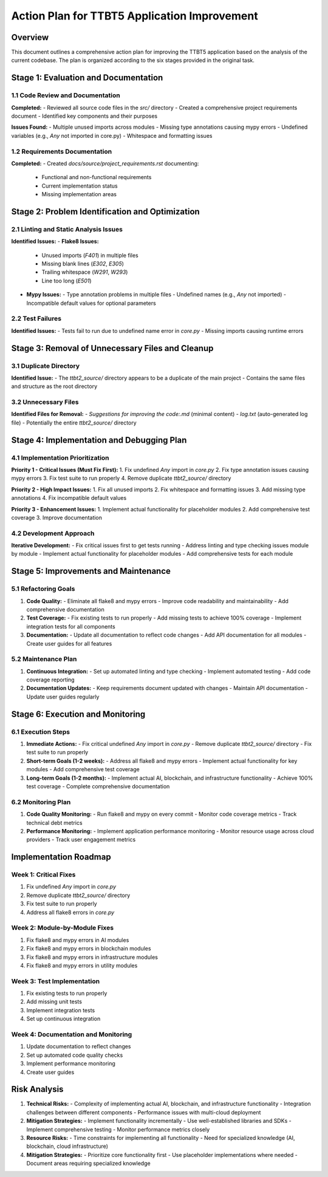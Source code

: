 Action Plan for TTBT5 Application Improvement
============================================

Overview
--------

This document outlines a comprehensive action plan for improving the TTBT5 application based on the analysis of the current codebase. The plan is organized according to the six stages provided in the original task.

Stage 1: Evaluation and Documentation
-------------------------------------

1.1 Code Review and Documentation
~~~~~~~~~~~~~~~~~~~~~~~~~~~~~~~~

**Completed:**
- Reviewed all source code files in the `src/` directory
- Created a comprehensive project requirements document
- Identified key components and their purposes

**Issues Found:**
- Multiple unused imports across modules
- Missing type annotations causing mypy errors
- Undefined variables (e.g., `Any` not imported in core.py)
- Whitespace and formatting issues

1.2 Requirements Documentation
~~~~~~~~~~~~~~~~~~~~~~~~~~~~~~

**Completed:**
- Created `docs/source/project_requirements.rst` documenting:
  - Functional and non-functional requirements
  - Current implementation status
  - Missing implementation areas

Stage 2: Problem Identification and Optimization
------------------------------------------------

2.1 Linting and Static Analysis Issues
~~~~~~~~~~~~~~~~~~~~~~~~~~~~~~~~~~~~~~

**Identified Issues:**
- **Flake8 Issues:**
  - Unused imports (`F401`) in multiple files
  - Missing blank lines (`E302`, `E305`)
  - Trailing whitespace (`W291`, `W293`)
  - Line too long (`E501`)

- **Mypy Issues:**
  - Type annotation problems in multiple files
  - Undefined names (e.g., `Any` not imported)
  - Incompatible default values for optional parameters

2.2 Test Failures
~~~~~~~~~~~~~~~~~

**Identified Issues:**
- Tests fail to run due to undefined name error in `core.py`
- Missing imports causing runtime errors

Stage 3: Removal of Unnecessary Files and Cleanup
------------------------------------------------

3.1 Duplicate Directory
~~~~~~~~~~~~~~~~~~~~~~~

**Identified Issue:**
- The `ttbt2_source/` directory appears to be a duplicate of the main project
- Contains the same files and structure as the root directory

3.2 Unnecessary Files
~~~~~~~~~~~~~~~~~~~~~

**Identified Files for Removal:**
- `Suggestions for improving the code:.md` (minimal content)
- `log.txt` (auto-generated log file)
- Potentially the entire `ttbt2_source/` directory

Stage 4: Implementation and Debugging Plan
------------------------------------------

4.1 Implementation Prioritization
~~~~~~~~~~~~~~~~~~~~~~~~~~~~~~~~~

**Priority 1 - Critical Issues (Must Fix First):**
1. Fix undefined `Any` import in `core.py`
2. Fix type annotation issues causing mypy errors
3. Fix test suite to run properly
4. Remove duplicate `ttbt2_source/` directory

**Priority 2 - High Impact Issues:**
1. Fix all unused imports
2. Fix whitespace and formatting issues
3. Add missing type annotations
4. Fix incompatible default values

**Priority 3 - Enhancement Issues:**
1. Implement actual functionality for placeholder modules
2. Add comprehensive test coverage
3. Improve documentation

4.2 Development Approach
~~~~~~~~~~~~~~~~~~~~~~~~

**Iterative Development:**
- Fix critical issues first to get tests running
- Address linting and type checking issues module by module
- Implement actual functionality for placeholder modules
- Add comprehensive tests for each module

Stage 5: Improvements and Maintenance
-------------------------------------

5.1 Refactoring Goals
~~~~~~~~~~~~~~~~~~~~~~

1. **Code Quality:**
   - Eliminate all flake8 and mypy errors
   - Improve code readability and maintainability
   - Add comprehensive documentation

2. **Test Coverage:**
   - Fix existing tests to run properly
   - Add missing tests to achieve 100% coverage
   - Implement integration tests for all components

3. **Documentation:**
   - Update all documentation to reflect code changes
   - Add API documentation for all modules
   - Create user guides for all features

5.2 Maintenance Plan
~~~~~~~~~~~~~~~~~~~~~

1. **Continuous Integration:**
   - Set up automated linting and type checking
   - Implement automated testing
   - Add code coverage reporting

2. **Documentation Updates:**
   - Keep requirements document updated with changes
   - Maintain API documentation
   - Update user guides regularly

Stage 6: Execution and Monitoring
---------------------------------

6.1 Execution Steps
~~~~~~~~~~~~~~~~~~~

1. **Immediate Actions:**
   - Fix critical undefined `Any` import in `core.py`
   - Remove duplicate `ttbt2_source/` directory
   - Fix test suite to run properly

2. **Short-term Goals (1-2 weeks):**
   - Address all flake8 and mypy errors
   - Implement actual functionality for key modules
   - Add comprehensive test coverage

3. **Long-term Goals (1-2 months):**
   - Implement actual AI, blockchain, and infrastructure functionality
   - Achieve 100% test coverage
   - Complete comprehensive documentation

6.2 Monitoring Plan
~~~~~~~~~~~~~~~~~~~~

1. **Code Quality Monitoring:**
   - Run flake8 and mypy on every commit
   - Monitor code coverage metrics
   - Track technical debt metrics

2. **Performance Monitoring:**
   - Implement application performance monitoring
   - Monitor resource usage across cloud providers
   - Track user engagement metrics

Implementation Roadmap
----------------------

Week 1: Critical Fixes
~~~~~~~~~~~~~~~~~~~~~~

1. Fix undefined `Any` import in `core.py`
2. Remove duplicate `ttbt2_source/` directory
3. Fix test suite to run properly
4. Address all flake8 errors in `core.py`

Week 2: Module-by-Module Fixes
~~~~~~~~~~~~~~~~~~~~~~~~~~~~~~

1. Fix flake8 and mypy errors in AI modules
2. Fix flake8 and mypy errors in blockchain modules
3. Fix flake8 and mypy errors in infrastructure modules
4. Fix flake8 and mypy errors in utility modules

Week 3: Test Implementation
~~~~~~~~~~~~~~~~~~~~~~~~~~

1. Fix existing tests to run properly
2. Add missing unit tests
3. Implement integration tests
4. Set up continuous integration

Week 4: Documentation and Monitoring
~~~~~~~~~~~~~~~~~~~~~~~~~~~~~~~~~~~~

1. Update documentation to reflect changes
2. Set up automated code quality checks
3. Implement performance monitoring
4. Create user guides

Risk Analysis
-------------

1. **Technical Risks:**
   - Complexity of implementing actual AI, blockchain, and infrastructure functionality
   - Integration challenges between different components
   - Performance issues with multi-cloud deployment

2. **Mitigation Strategies:**
   - Implement functionality incrementally
   - Use well-established libraries and SDKs
   - Implement comprehensive testing
   - Monitor performance metrics closely

3. **Resource Risks:**
   - Time constraints for implementing all functionality
   - Need for specialized knowledge (AI, blockchain, cloud infrastructure)

4. **Mitigation Strategies:**
   - Prioritize core functionality first
   - Use placeholder implementations where needed
   - Document areas requiring specialized knowledge
